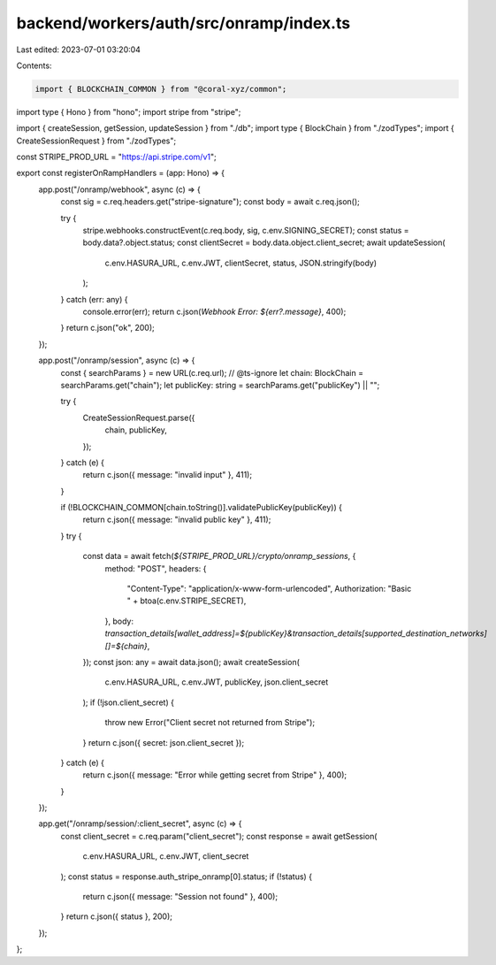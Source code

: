 backend/workers/auth/src/onramp/index.ts
========================================

Last edited: 2023-07-01 03:20:04

Contents:

.. code-block:: ts

    import { BLOCKCHAIN_COMMON } from "@coral-xyz/common";
import type { Hono } from "hono";
import stripe from "stripe";

import { createSession, getSession, updateSession } from "./db";
import type { BlockChain } from "./zodTypes";
import { CreateSessionRequest } from "./zodTypes";

const STRIPE_PROD_URL = "https://api.stripe.com/v1";

export const registerOnRampHandlers = (app: Hono) => {
  app.post("/onramp/webhook", async (c) => {
    const sig = c.req.headers.get("stripe-signature");
    const body = await c.req.json();

    try {
      stripe.webhooks.constructEvent(c.req.body, sig, c.env.SIGNING_SECRET);
      const status = body.data?.object.status;
      const clientSecret = body.data.object.client_secret;
      await updateSession(
        c.env.HASURA_URL,
        c.env.JWT,
        clientSecret,
        status,
        JSON.stringify(body)
      );
    } catch (err: any) {
      console.error(err);
      return c.json(`Webhook Error: ${err?.message}`, 400);
    }
    return c.json("ok", 200);
  });

  app.post("/onramp/session", async (c) => {
    const { searchParams } = new URL(c.req.url);
    // @ts-ignore
    let chain: BlockChain = searchParams.get("chain");
    let publicKey: string = searchParams.get("publicKey") || "";

    try {
      CreateSessionRequest.parse({
        chain,
        publicKey,
      });
    } catch (e) {
      return c.json({ message: "invalid input" }, 411);
    }

    if (!BLOCKCHAIN_COMMON[chain.toString()].validatePublicKey(publicKey)) {
      return c.json({ message: "invalid public key" }, 411);
    }
    try {
      const data = await fetch(`${STRIPE_PROD_URL}/crypto/onramp_sessions`, {
        method: "POST",
        headers: {
          "Content-Type": "application/x-www-form-urlencoded",
          Authorization: "Basic " + btoa(c.env.STRIPE_SECRET),
        },
        body: `transaction_details[wallet_address]=${publicKey}&transaction_details[supported_destination_networks][]=${chain}`,
      });
      const json: any = await data.json();
      await createSession(
        c.env.HASURA_URL,
        c.env.JWT,
        publicKey,
        json.client_secret
      );
      if (!json.client_secret) {
        throw new Error("Client secret not returned from Stripe");
      }
      return c.json({ secret: json.client_secret });
    } catch (e) {
      return c.json({ message: "Error while getting secret from Stripe" }, 400);
    }
  });

  app.get("/onramp/session/:client_secret", async (c) => {
    const client_secret = c.req.param("client_secret");
    const response = await getSession(
      c.env.HASURA_URL,
      c.env.JWT,
      client_secret
    );
    const status = response.auth_stripe_onramp[0].status;
    if (!status) {
      return c.json({ message: "Session not found" }, 400);
    }
    return c.json({ status }, 200);
  });
};


